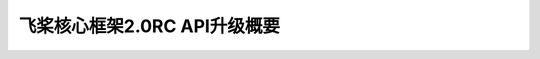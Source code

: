 飞桨核心框架2.0RC API升级概要
===============================


.. image:: https://github.com/PaddlePaddle/FluidDoc/tree/develop/doc/paddle/guides/01_paddle2.0_introduction/main_upgrade/image01.png?raw=true


.. image:: https://github.com/PaddlePaddle/FluidDoc/tree/develop/doc/paddle/guides/01_paddle2.0_introduction/main_upgrade/image02.png?raw=true


.. image:: https://github.com/PaddlePaddle/FluidDoc/tree/develop/doc/paddle/guides/01_paddle2.0_introduction/main_upgrade/image03.png?raw=true


.. image:: https://github.com/PaddlePaddle/FluidDoc/tree/develop/doc/paddle/guides/01_paddle2.0_introduction/main_upgrade/image04.png?raw=true


.. image:: https://github.com/PaddlePaddle/FluidDoc/tree/develop/doc/paddle/guides/01_paddle2.0_introduction/main_upgrade/image05.png?raw=true


.. image:: https://github.com/PaddlePaddle/FluidDoc/tree/develop/doc/paddle/guides/01_paddle2.0_introduction/main_upgrade/image06.png?raw=true


.. image:: https://github.com/PaddlePaddle/FluidDoc/tree/develop/doc/paddle/guides/01_paddle2.0_introduction/main_upgrade/image07.png?raw=true


.. image:: https://github.com/PaddlePaddle/FluidDoc/tree/develop/doc/paddle/guides/01_paddle2.0_introduction/main_upgrade/image08.png?raw=true


.. image:: https://github.com/PaddlePaddle/FluidDoc/tree/develop/doc/paddle/guides/01_paddle2.0_introduction/main_upgrade/image09.png?raw=true


.. image:: https://github.com/PaddlePaddle/FluidDoc/tree/develop/doc/paddle/guides/01_paddle2.0_introduction/main_upgrade/image10.png?raw=true


.. image:: https://github.com/PaddlePaddle/FluidDoc/tree/develop/doc/paddle/guid[M(X2[M+X2es/01_paddle2.0_introduction/main_upgrade/image11.png?raw=true


.. image:: https://github.com/PaddlePaddle/FluidDoc/tree/develop/doc/paddle/guides/01_paddle2.0_introduction/main_upgrade/image12.png?raw=true


.. image:: https://github.com/PaddlePaddle/FluidDoc/tree/develop/doc/paddle/guides/01_paddle2.0_introduction/main_upgrade/image13.png?raw=true


.. image:: https://github.com/PaddlePaddle/FluidDoc/tree/develop/doc/paddle/guides/01_paddle2.0_introduction/main_upgrade/image14.png?raw=true


.. image:: https://github.com/PaddlePaddle/FluidDoc/tree/develop/doc/paddle/guides/01_paddle2.0_introduction/main_upgrade/image15.png?raw=true


.. image:: https://github.com/PaddlePaddle/FluidDoc/tree/develop/doc/paddle/guides/01_paddle2.0_introduction/main_upgrade/image16.png?raw=true


